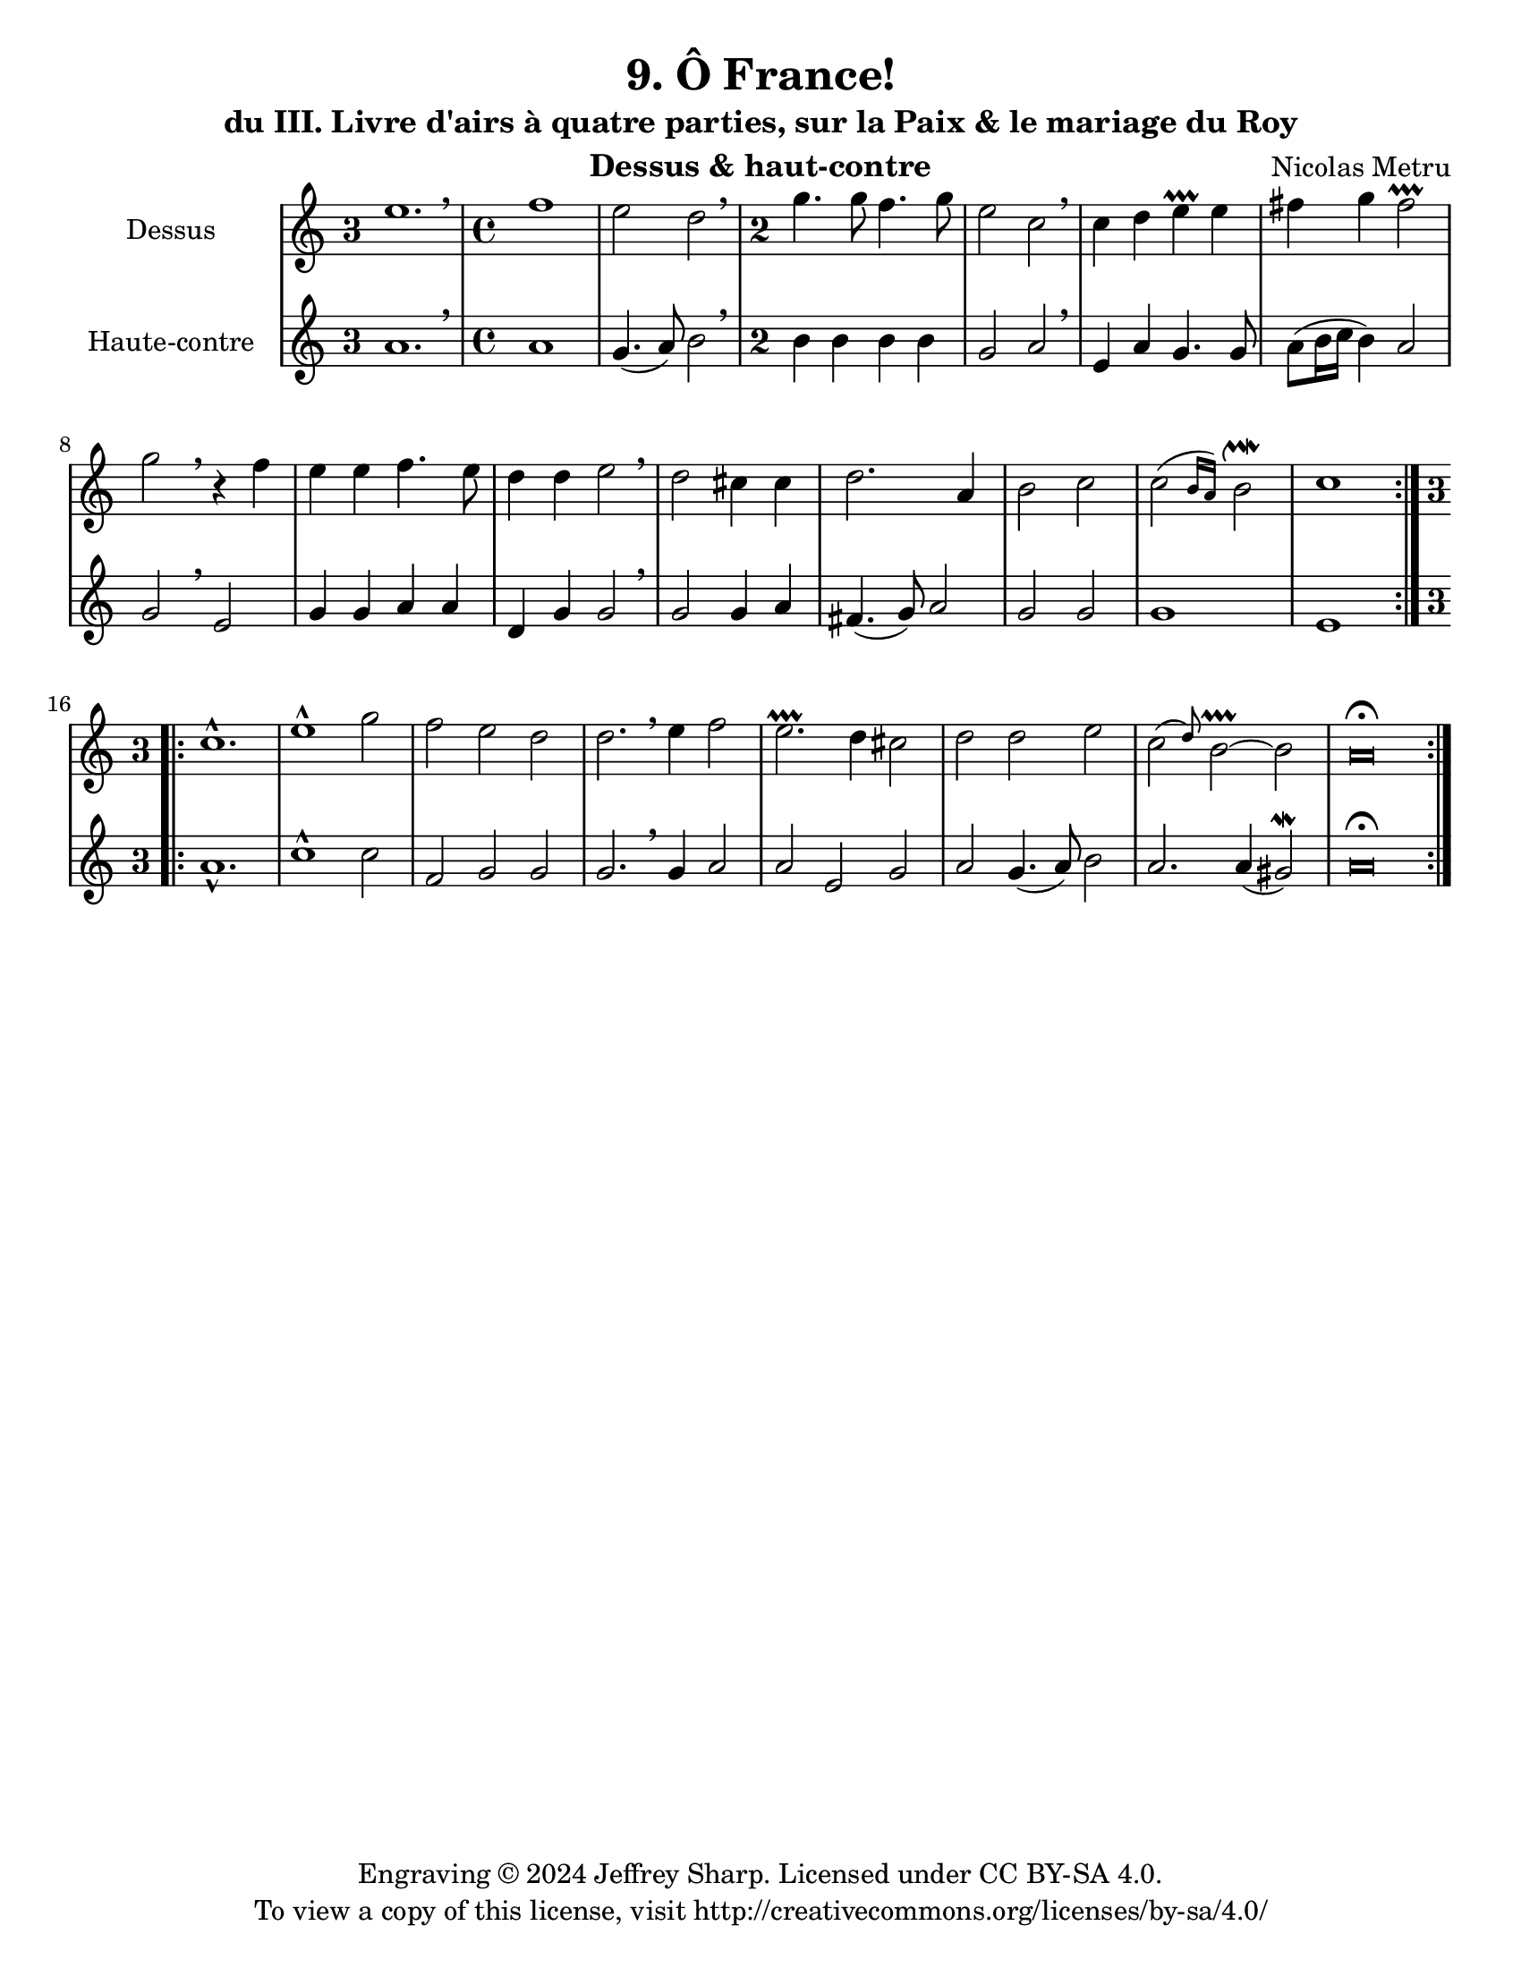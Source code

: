 \version "2.24.3"
\language "english"

\paper {
  #(set-paper-size "letter")
}

\header {
  dedication = #f % "Header"
  title      = "9. Ô France!"
  subtitle   = "du III. Livre d'airs à quatre parties, sur la Paix & le mariage du Roy"
  composer   = "Nicolas Metru"
  instrument = "Dessus & haut-contre"
  opus       = #f % unused due to placement
  copyright  = #f % unused due to placement
  tagline    = \markup \center-column {
    "Engraving © 2024 Jeffrey Sharp. Licensed under CC BY-SA 4.0."
    "To view a copy of this license, visit http://creativecommons.org/licenses/by-sa/4.0/"
  }
}

trill = #prallprall
dashPlus = \trill

\score {
  \new StaffGroup <<
    \set StaffGroup.systemStartDelimiter = #'SystemStartBar

    \new Staff \with { instrumentName = "Dessus" } \relative c' {
      \override Staff.TimeSignature.style              = #'single-digit % French baroque time signature
      \override Staff.NoteHead.style                   = #'baroque      % baroque style breve
      \override Staff.MultiMeasureRest.space-increment = 0              % multi-measure rests same width
      \compressEmptyMeasures                                            % no empty measures after breve

      \key c \major
      \repeat volta 2 {
        \time 3/2 e'1. \breathe |
        \once \override Staff.TimeSignature.style = #'default
        \time 4/4 f1 | e2 d2 \breathe |
        \time 2/2 g4. g8 f4. g8 | e2 c2 \breathe |
        c4 d4 e4-+ e4 | fs4 g4 fs2-+ | g2 \breathe r4 f4 |
        e4 e4 f4. e8 | d4 d4 e2 \breathe |
        d2 cs4 cs4 | d2. a4 | b2 c2 | \afterGrace c2( { b16 a16) } b2\upmordent | c1 |
      }
      \break
      \repeat volta 2 {
        \time 3/2 c1.-^ | e1-^ g2 | f2 e2 d2 | d2. \breathe e4 f2 |
        e2.-+ d4 cs2 | d2 d2 e2 \afterGrace c2( d8) b2~-+ b2 | a\breve \fermata
      }
      \fine
    }

    \new Staff \with { instrumentName = "Haute-contre" }  \relative c' {
      \override Staff.TimeSignature.style              = #'single-digit % French baroque time signature
      \override Staff.NoteHead.style                   = #'baroque      % baroque style breve
      \override Staff.MultiMeasureRest.space-increment = 0              % multi-measure rests same width
      \compressEmptyMeasures                                            % no empty measures after breve

      \key c \major
      \repeat volta 2 {
        \time 3/2 a'1. \breathe |
        \once \override Staff.TimeSignature.style = #'default
        \time 4/4 a1 | g4.( a8) b2 \breathe |
        \time 2/2 b4 b4 b4 b4 | g2 a2 \breathe |
        e4 a4 g4. g8 | a8( b16 c16 b4) a2 | g2 \breathe e2 |
        g4 g4 a4 a4 | d,4 g4 g2 \breathe |
        g2 g4 a4 | fs4.( g8) a2 | g2 g2 | g1 | e1 |
      }
      \break
      \repeat volta 2 {
        \time 3/2 a1.-^ | c1-^ c2 | f,2 g2 g2 | g2. \breathe g4 a2 |
        a2 e2 g2 | a2 g4.( a8) b2 | a2. a4( gs2 \mordent) | a\breve \fermata
      }
      \fine
    }
  >>

  \layout {
    indent = 3.0\cm
  }
}
